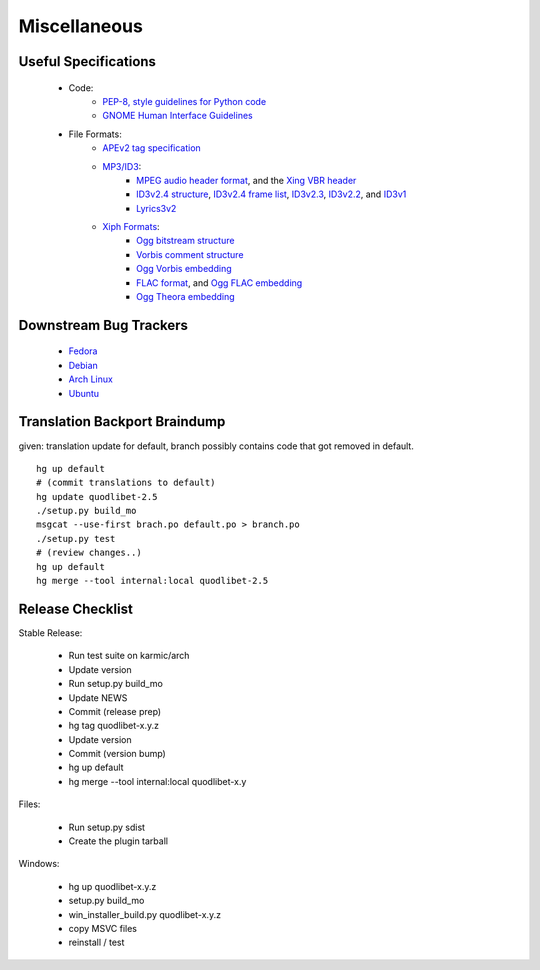 Miscellaneous
=============


Useful Specifications
---------------------

    * Code:
          * `PEP-8, style guidelines for Python code <http://www.python.org/dev/peps/pep-0008/>`_
          * `GNOME Human Interface Guidelines <http://developer.gnome.org/projects/gup/hig/2.0/>`_
    * File Formats:
          * `APEv2 tag specification <http://wiki.hydrogenaudio.org/index.php?title=APEv2_specification>`_
          * `MP3/ID3 <http://www.id3.org/>`_:
                * `MPEG audio header format <http://www.dv.co.yu/mpgscript/mpeghdr.htm>`_,
                  and the `Xing VBR header <http://www.codeproject.com/audio/MPEGAudioInfo.asp#XINGHeader>`_
                * `ID3v2.4 structure <http://www.id3.org/id3v2.4.0-structure.txt>`_,
                  `ID3v2.4 frame list <http://www.id3.org/id3v2.4.0-frames.txt>`_,
                  `ID3v2.3 <http://www.id3.org/id3v2.3.0.html>`_,
                  `ID3v2.2 <http://www.id3.org/id3v2-00.txt>`_, and
                  `ID3v1 <http://www.id3.org/id3v1.html>`_
                * `Lyrics3v2 <http://www.id3.org/lyrics3200.html>`_
          * `Xiph Formats <http://www.xiph.org/>`_:
                * `Ogg bitstream structure <http://www.xiph.org/ogg/doc/rfc3533.txt>`_
                * `Vorbis comment structure <http://www.xiph.org/vorbis/doc/v-comment.html>`_
                * `Ogg Vorbis embedding <http://www.xiph.org/vorbis/doc/Vorbis_I_spec.html>`_
                * `FLAC format <http://flac.sourceforge.net/format.html>`_, and
                  `Ogg FLAC embedding <http://flac.sourceforge.net/ogg_mapping.html>`_
                * `Ogg Theora embedding <http://theora.org/doc/Theora_I_spec.pdf>`_


Downstream Bug Trackers
-----------------------

  * `Fedora <https://admin.fedoraproject.org/pkgdb/acls/bugs/quodlibet>`_
  * `Debian <http://bugs.debian.org/cgi-bin/pkgreport.cgi?pkg=quodlibet>`_
  * `Arch Linux <https://bugs.archlinux.org/?project=1&string=quodlibet>`_
  * `Ubuntu <https://launchpad.net/ubuntu/+source/quodlibet/+bugs>`_


Translation Backport Braindump
------------------------------

given: translation update for default, branch possibly contains code that got removed in default.

::

    hg up default
    # (commit translations to default)
    hg update quodlibet-2.5
    ./setup.py build_mo
    msgcat --use-first brach.po default.po > branch.po
    ./setup.py test
    # (review changes..)
    hg up default
    hg merge --tool internal:local quodlibet-2.5


Release Checklist
-----------------

Stable Release:

  * Run test suite on karmic/arch
  * Update version
  * Run setup.py build_mo
  * Update NEWS
  * Commit (release prep)
  * hg tag quodlibet-x.y.z
  * Update version
  * Commit (version bump)
  * hg up default
  * hg merge --tool internal:local quodlibet-x.y

Files:

   * Run setup.py sdist
   * Create the plugin tarball

Windows:

   * hg up quodlibet-x.y.z
   * setup.py build_mo
   * win_installer_build.py quodlibet-x.y.z
   * copy MSVC files
   * reinstall / test
